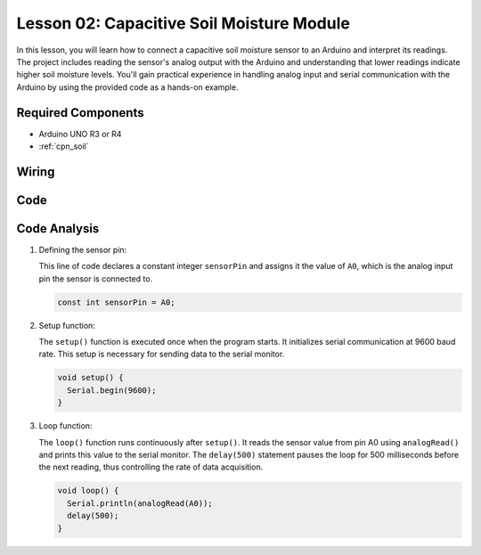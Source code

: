 .. _uno_lesson02_soil_moisture:

Lesson 02: Capacitive Soil Moisture Module
============================================

In this lesson, you will learn how to connect a capacitive soil moisture sensor to an Arduino and interpret its readings. The project includes reading the sensor's analog output with the Arduino and understanding that lower readings indicate higher soil moisture levels. You'll gain practical experience in handling analog input and serial communication with the Arduino by using the provided code as a hands-on example.

Required Components
---------------------------

* Arduino UNO R3 or R4
* :ref:`cpn_soil`

Wiring
---------------------------

.. image:: img/Lesson_02_Capacitive_Soil_Moisture_Module_uno_bb.png
    :width: 100%


Code
---------------------------

.. raw:: html

    <iframe src=https://create.arduino.cc/editor/sunfounder01/fa2c3492-576b-4039-bbfe-891ed87e72c9/preview?embed style="height:510px;width:100%;margin:10px 0" frameborder=0></iframe>

Code Analysis
---------------------------

#. Defining the sensor pin:

   This line of code declares a constant integer ``sensorPin`` and assigns it the value of ``A0``, which is the analog input pin the sensor is connected to.

   .. code-block:: arduino

      const int sensorPin = A0;

#. Setup function:

   The ``setup()`` function is executed once when the program starts. It initializes serial communication at 9600 baud rate. This setup is necessary for sending data to the serial monitor.

   .. code-block:: arduino

      void setup() {
        Serial.begin(9600);
      }

#. Loop function:

   The ``loop()`` function runs continuously after ``setup()``. It reads the sensor value from pin A0 using ``analogRead()`` and prints this value to the serial monitor. The ``delay(500)`` statement pauses the loop for 500 milliseconds before the next reading, thus controlling the rate of data acquisition.

   .. code-block:: arduino

      void loop() {
        Serial.println(analogRead(A0));
        delay(500);
      }

